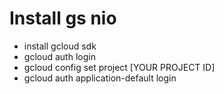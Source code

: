 * Install gs nio

- install gcloud sdk
- gcloud auth login
- gcloud config set project [YOUR PROJECT ID]
- gcloud auth application-default login
